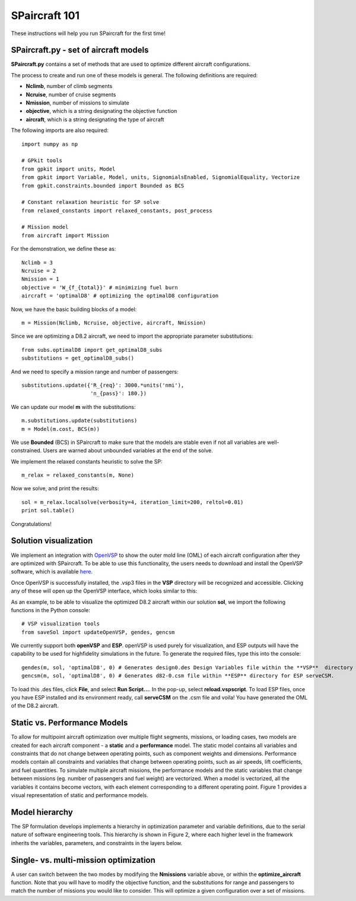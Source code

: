 SPaircraft 101
**************

These instructions will help you run SPaircraft for the first time!

SPaircraft.py - set of aircraft models
=======================================
**SPaircraft.py** contains a set of methods that are used to optimize different aircraft configurations.

The process to create and run one of these models is general. The following definitions are required:

- **Nclimb**, number of climb segments
- **Ncruise**, number of cruise segments
- **Nmission**, number of missions to simulate
- **objective**, which is a string designating the objective function
- **aircraft**, which is a string designating the type of aircraft

The following imports are also required::

    import numpy as np

    # GPkit tools
    from gpkit import units, Model
    from gpkit import Variable, Model, units, SignomialsEnabled, SignomialEquality, Vectorize
    from gpkit.constraints.bounded import Bounded as BCS

    # Constant relaxation heuristic for SP solve
    from relaxed_constants import relaxed_constants, post_process

    # Mission model
    from aircraft import Mission
For the demonstration, we define these as::

    Nclimb = 3
    Ncruise = 2
    Nmission = 1
    objective = 'W_{f_{total}}' # minimizing fuel burn
    aircraft = 'optimalD8' # optimizing the optimalD8 configuration
Now, we have the basic building blocks of a model::

    m = Mission(Nclimb, Ncruise, objective, aircraft, Nmission)
Since we are optimizing a D8.2 aircraft, we need to import the appropriate parameter substitutions::

    from subs.optimalD8 import get_optimalD8_subs
    substitutions = get_optimalD8_subs()
And we need to specify a mission range and number of passengers::

    substitutions.update({'R_{req}': 3000.*units('nmi'),
                          'n_{pass}': 180.})
We can update our model **m** with the substitutions::

    m.substitutions.update(substitutions)
    m = Model(m.cost, BCS(m))
We use **Bounded** (BCS) in SPaircraft to make sure that the models are stable even if not all variables are well-constrained.
Users are warned about unbounded variables at the end of the solve.

We implement the relaxed constants heuristic to solve the SP::

    m_relax = relaxed_constants(m, None)

Now we solve, and print the results::

    sol = m_relax.localsolve(verbosity=4, iteration_limit=200, reltol=0.01)
    print sol.table()

Congratulations!

Solution visualization
======================

We implement an integration with `OpenVSP`_ to show the outer mold line (OML) of each aircraft configuration after they are optimized with SPaircraft.
To be able to use this functionality, the users needs to download and install the OpenVSP software, which is available `here`_.

.. _OpenVSP: http://www.openvsp.org/
.. _here: http://www.openvsp.org/download.php

Once OpenVSP is successfully installed, the .vsp3 files in the **VSP** directory will be recognized and accessible. Clicking any of these will
open up the OpenVSP interface, which looks similar to this:

.. image:: openVSPdemo1.PNG
    :width: 45%

As an example, to be able to visualize the optimized D8.2 aircraft within our solution **sol**, we import the following functions in the Python console::

    # VSP visualization tools
    from saveSol import updateOpenVSP, gendes, gencsm

We currently support both **openVSP** and **ESP**. openVSP is used purely for visualization, and ESP outputs will have the capability to
be used for highfidelity simulations in the future.
To generate the required files, type this into the console::

    gendes(m, sol, 'optimalD8', 0) # Generates design0.des Design Variables file within the **VSP**  directory for openVSP.
    gencsm(m, sol, 'optimalD8', 0) # Generates d82-0.csm file within **ESP** directory for ESP serveCSM.

To load this .des files, click **File**, and select **Run Script...**.
In the pop-up, select **reload.vspscript**. To load ESP files, once you have
ESP installed and its environment ready, call **serveCSM** on the .csm file and voila!
You have generated the OML of the D8.2 aircraft.

Static vs. Performance Models
=============================

.. image:: modelArchitecture.pdf
    :width: 45%

To allow for multipoint aircraft optimization over multiple flight segments, missions, or loading cases,
two models are created for each aircraft component - a **static** and a **performance** model.
The static model contains all variables and constraints that do not change between operating points,
such as component weights and dimensions. Performance models contain all constraints and variables that change between operating points,
such as air speeds, lift coefficients, and fuel quantities. To simulate multiple aircraft missions,
the performance models and the static variables that change between missions (eg. number of passengers and fuel weight)
are vectorized. When a model is vectorized, all the variables it contains become vectors, with each element corresponding
to a different operating point. Figure 1 provides a visual representation of static and performance models.

Model hierarchy
===============

.. image:: modelHierarchy.PNG
    :width: 90%

The SP formulation develops implements a hierarchy in optimization parameter and variable definitions,
due to the serial nature of software engineering tools. This hierarchy is shown in Figure 2, where each higher level in the framework
inherits the variables, parameters, and constraints in the layers below.

Single- vs. multi-mission optimization
======================================

A user can switch between the two modes by modifying the **Nmissions** variable
above, or within the **optimize_aircraft** function. Note that you will have to modify
the objective function, and
the substitutions for range and passengers to match the number of missions
you would like to consider. This will optimize a given configuration over a set of missions.
